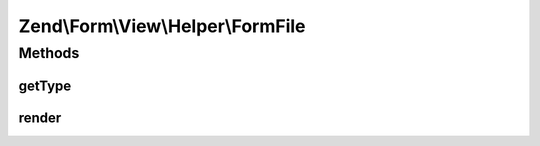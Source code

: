 .. Form/View/Helper/FormFile.php generated using docpx on 01/30/13 03:32am


Zend\\Form\\View\\Helper\\FormFile
==================================

Methods
+++++++

getType
-------

.. function:: getType()


    Determine input type to use

    :param ElementInterface: 

    :rtype: string 



render
------

.. function:: render()


    Render a form <input> element from the provided $element

    :param ElementInterface: 

    :throws Exception\DomainException: 

    :rtype: string 



